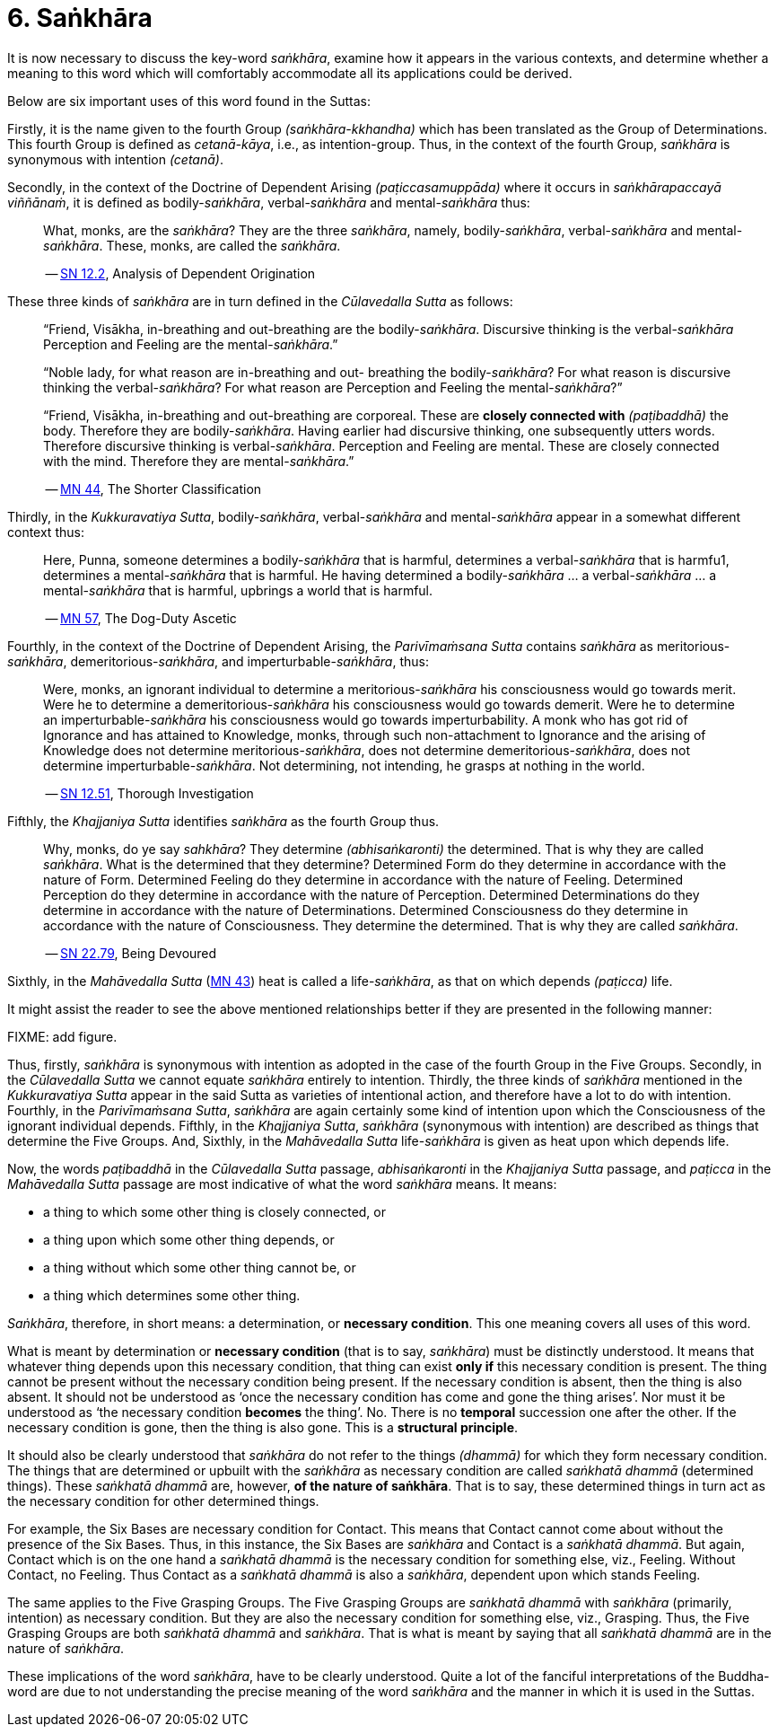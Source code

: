[[ch-06-sankhara]]
= 6. Saṅkhāra

It is now necessary to discuss the key-word __saṅkhāra__, examine how it
appears in the various contexts, and determine whether a meaning to this
word which will comfortably accommodate all its applications could be
derived.

Below are six important uses of this word found in the Suttas:

Firstly, it is the name given to the fourth Group
__(saṅkhāra-kkhandha)__ which has been translated as the Group of
Determinations. This fourth Group is defined as __cetanā-kāya__, i.e.,
as intention-group. Thus, in the context of the fourth Group, _saṅkhāra_
is synonymous with intention __(cetanā)__.

Secondly, in the context of the Doctrine of Dependent Arising
__(paṭiccasamuppāda)__ where it occurs in __saṅkhārapaccayā viññānaṁ__,
it is defined as bodily-__saṅkhāra__, verbal-__saṅkhāra__ and
mental-__saṅkhāra__ thus:

[quote, role=quote]
____
What, monks, are the __saṅkhāra__? They are
the three __saṅkhāra__, namely, bodily-__saṅkhāra__, verbal-__saṅkhāra__
and mental-__saṅkhāra__. These, monks, are called the
__saṅkhāra__.

-- https://suttacentral.net/sn12.2/en/bodhi[SN 12.2], Analysis of Dependent Origination
____

These three kinds of _saṅkhāra_ are in turn defined in the
__Cūlavedalla Sutta__  as follows:

[quote, role=quote]
____
“Friend, Visākha, in-breathing and out-breathing are the
bodily-__saṅkhāra__. Discursive thinking is the verbal-__saṅkhāra__
Perception and Feeling are the mental-__saṅkhāra__.”

“Noble lady, for what reason are in-breathing and out- breathing the
bodily-__saṅkhāra__? For what reason is discursive thinking the
verbal-__saṅkhāra__? For what reason are Perception and Feeling the
mental-__saṅkhāra__?”

“Friend, Visākha, in-breathing and out-breathing are corporeal. These
are *closely connected with* __(paṭibaddhā)__ the body. Therefore they are
bodily-__saṅkhāra__. Having earlier had discursive thinking, one
subsequently utters words. Therefore discursive thinking is
verbal-__saṅkhāra__. Perception and Feeling are mental. These are
closely connected with the mind. Therefore they are mental-__saṅkhāra__.”

-- https://suttacentral.net/mn44/en/sujato[MN 44], The Shorter Classification
____

Thirdly, in the __Kukkuravatiya Sutta__, bodily-__saṅkhāra__,
verbal-__saṅkhāra__ and mental-__saṅkhāra__ appear in a somewhat different
context thus:

[quote, role=quote]
____
Here, Punna, someone determines a
bodily-__saṅkhāra__ that is harmful, determines a verbal-__saṅkhāra__
that is harmfu1, determines a mental-__saṅkhāra__ that is harmful. He
having determined a bodily-__saṅkhāra__ … a verbal-__saṅkhāra__ … a
mental-__saṅkhāra__ that is harmful, upbrings a world that is harmful.

-- https://suttacentral.net/mn57/en/bodhi[MN 57], The Dog-Duty Ascetic
____

Fourthly, in the context of the Doctrine of Dependent Arising, the
__Parivīmaṁsana Sutta__ contains _saṅkhāra_ as
meritorious-__saṅkhāra__, demeritorious-__saṅkhāra__, and
imperturbable-__saṅkhāra__, thus:

[quote, role=quote]
____
Were, monks, an ignorant individual
to determine a meritorious-__saṅkhāra__ his consciousness would go
towards merit. Were he to determine a demeritorious-__saṅkhāra__ his
consciousness would go towards demerit. Were he to determine an
imperturbable-__saṅkhāra__ his consciousness would go towards
imperturbability. A monk who has got rid of Ignorance and has attained
to Knowledge, monks, through such non-attachment to Ignorance and the
arising of Knowledge does not determine meritorious-__saṅkhāra__, does
not determine demeritorious-__saṅkhāra__, does not determine
imperturbable-__saṅkhāra__. Not determining, not intending, he grasps at
nothing in the world.

-- https://suttacentral.net/sn12.51/en/sujato[SN 12.51], Thorough Investigation
____

Fifthly, the __Khajjaniya Sutta__ identifies _saṅkhāra_ as the fourth Group thus.

[quote, role=quote]
____
Why, monks, do ye say __sahkhāra__? They determine __(abhisaṅkaronti)__
the determined. That is why they are called __saṅkhāra__. What is the
determined that they determine? Determined Form do they determine in
accordance with the nature of Form. Determined Feeling do they determine
in accordance with the nature of Feeling. Determined Perception do they
determine in accordance with the nature of Perception. Determined
Determinations do they determine in accordance with the nature of
Determinations. Determined Consciousness do they determine in accordance
with the nature of Consciousness. They determine the determined. That is
why they are called __saṅkhāra__.

-- https://suttacentral.net/sn22.79/en/bodhi[SN 22.79], Being Devoured
____

Sixthly, in the _Mahāvedalla Sutta_ (https://suttacentral.net/mn43/en/sujato[MN 43]) heat is called a life-__saṅkhāra__,
as that on which depends __(paṭicca)__ life.

It might assist the reader to see the above mentioned relationships
better if they are presented in the following manner:

FIXME: add figure.

Thus, firstly, _saṅkhāra_ is synonymous with intention as adopted in the
case of the fourth Group in the Five Groups. Secondly, in the
_Cūlavedalla Sutta_ we cannot equate _saṅkhāra_ entirely to intention.
Thirdly, the three kinds of _saṅkhāra_ mentioned in the _Kukkuravatiya
Sutta_ appear in the said Sutta as varieties of intentional action,
and therefore have a lot to do with intention. Fourthly, in the
__Parivīmaṁsana Sutta__, _saṅkhāra_ are again certainly some kind of
intention upon which the Consciousness of the ignorant individual
depends. Fifthly, in the __Khajjaniya Sutta__, _saṅkhāra_ (synonymous
with intention) are described as things that determine the Five Groups.
And, Sixthly, in the _Mahāvedalla Sutta_ life-__saṅkhāra__ is given as
heat upon which depends life.

Now, the words _paṭibaddhā_ in the _Cūlavedalla Sutta_ passage,
_abhisaṅkaronti_ in the _Khajjaniya Sutta_ passage, and _paṭicca_ in the
_Mahāvedalla Sutta_ passage are most indicative of what the word
_saṅkhāra_ means. It means:

- a thing to which some other thing is closely connected, or
- a thing upon which some other thing depends, or
- a thing without which some other thing cannot be, or
- a thing which determines some other thing.

__Saṅkhāra__, therefore, in short means: a determination,
or *necessary condition*. This one meaning covers all uses of this word.

What is meant by determination or *necessary condition* (that is to say,
__saṅkhāra__) must be distinctly understood. It means that whatever
thing depends upon this necessary condition, that thing can exist *only if*
this necessary condition is present. The thing cannot be present
without the necessary condition being present. If the necessary
condition is absent, then the thing is also absent. It should not be
understood as ‘once the necessary condition has come and gone the thing
arises’. Nor must it be understood as ‘the necessary condition *becomes*
the thing’. No. There is no *temporal* succession one after the other. If
the necessary condition is gone, then the thing is also gone. This is a
*structural principle*.

It should also be clearly understood that _saṅkhāra_ do not refer to the
things __(dhammā)__ for which they form necessary condition. The things
that are determined or upbuilt with the _saṅkhāra_ as necessary
condition are called _saṅkhatā dhammā_ (determined things). These
_saṅkhatā dhammā_ are, however, *of the nature of saṅkhāra*. That is
to say, these determined things in turn act as the necessary condition
for other determined things.

For example, the Six Bases are necessary
condition for Contact. This means that Contact cannot come about without
the presence of the Six Bases. Thus, in this instance, the Six Bases are
_saṅkhāra_ and Contact is a __saṅkhatā dhammā__. But again, Contact
which is on the one hand a _saṅkhatā dhammā_ is the necessary condition
for something else, viz., Feeling. Without Contact, no Feeling. Thus
Contact as a _saṅkhatā dhammā_ is also a __saṅkhāra__, dependent upon
which stands Feeling.

The same applies to the Five Grasping Groups. The
Five Grasping Groups are _saṅkhatā dhammā_ with _saṅkhāra_ (primarily,
intention) as necessary condition. But they are also the necessary
condition for something else, viz., Grasping. Thus, the Five Grasping
Groups are both _saṅkhatā dhammā_ and __saṅkhāra__. That is what is
meant by saying that all _saṅkhatā dhammā_ are in the nature of
__saṅkhāra__.

These implications of the word __saṅkhāra__, have to be clearly
understood. Quite a lot of the fanciful interpretations of the
Buddha-word are due to not understanding the precise meaning of the word
_saṅkhāra_ and the manner in which it is used in the Suttas.
